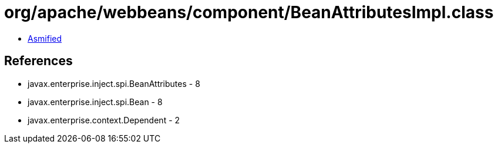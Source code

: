 = org/apache/webbeans/component/BeanAttributesImpl.class

 - link:BeanAttributesImpl-asmified.java[Asmified]

== References

 - javax.enterprise.inject.spi.BeanAttributes - 8
 - javax.enterprise.inject.spi.Bean - 8
 - javax.enterprise.context.Dependent - 2
